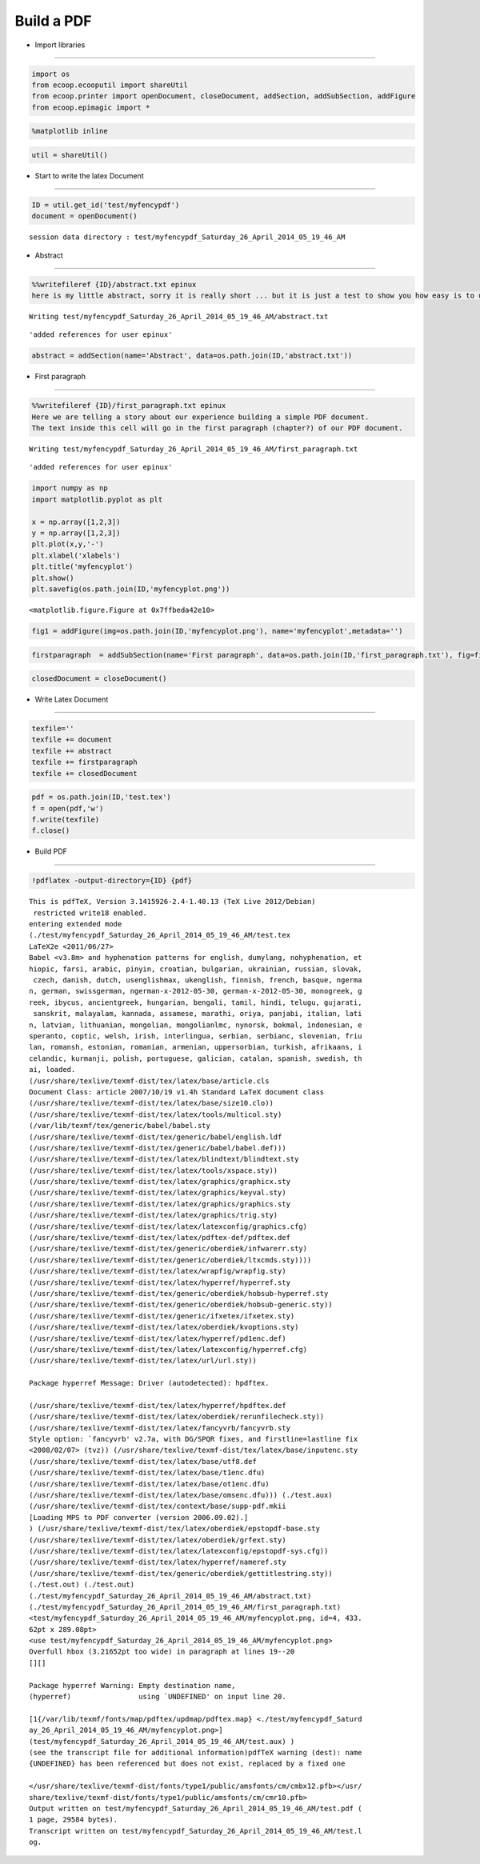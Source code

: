 .. _make_pdf:

Build a PDF
===========

-  Import libraries
~~~~~~~~~~~~~~~~~~~

.. code:: python

    import os
    from ecoop.ecooputil import shareUtil
    from ecoop.printer import openDocument, closeDocument, addSection, addSubSection, addFigure
    from ecoop.epimagic import *
.. code:: python

    %matplotlib inline
.. code:: python

    util = shareUtil()
-  Start to write the latex Document
~~~~~~~~~~~~~~~~~~~~~~~~~~~~~~~~~~~~

.. code:: python

    ID = util.get_id('test/myfencypdf')
    document = openDocument()

.. parsed-literal::

    session data directory : test/myfencypdf_Saturday_26_April_2014_05_19_46_AM


-  Abstract
~~~~~~~~~~~

.. code:: python

    %%writefileref {ID}/abstract.txt epinux
    here is my little abstract, sorry it is really short ... but it is just a test to show you how easy is to use the IPython notebook with LaTex to build a nice PDF document.

.. parsed-literal::

    Writing test/myfencypdf_Saturday_26_April_2014_05_19_46_AM/abstract.txt



.. parsed-literal::

    'added references for user epinux'


.. code:: python

    abstract = addSection(name='Abstract', data=os.path.join(ID,'abstract.txt'))  
-  First paragraph
~~~~~~~~~~~~~~~~~~

.. code:: python

    %%writefileref {ID}/first_paragraph.txt epinux
    Here we are telling a story about our experience building a simple PDF document.
    The text inside this cell will go in the first paragraph (chapter?) of our PDF document.

.. parsed-literal::

    Writing test/myfencypdf_Saturday_26_April_2014_05_19_46_AM/first_paragraph.txt



.. parsed-literal::

    'added references for user epinux'


.. code:: python

    import numpy as np
    import matplotlib.pyplot as plt
    
    x = np.array([1,2,3])
    y = np.array([1,2,3])
    plt.plot(x,y,'-')
    plt.xlabel('xlabels')
    plt.title('myfencyplot')
    plt.show()
    plt.savefig(os.path.join(ID,'myfencyplot.png'))


.. image:: _static/myfency.png



.. parsed-literal::

    <matplotlib.figure.Figure at 0x7ffbeda42e10>


.. code:: python

    fig1 = addFigure(img=os.path.join(ID,'myfencyplot.png'), name='myfencyplot',metadata='')
.. code:: python

    firstparagraph  = addSubSection(name='First paragraph', data=os.path.join(ID,'first_paragraph.txt'), fig=fig1)
.. code:: python

    closedDocument = closeDocument()
-  Write Latex Document
~~~~~~~~~~~~~~~~~~~~~~~

.. code:: python

    texfile=''
    texfile += document
    texfile += abstract
    texfile += firstparagraph
    texfile += closedDocument
.. code:: python

    pdf = os.path.join(ID,'test.tex')
    f = open(pdf,'w')
    f.write(texfile)
    f.close()
-  Build PDF
~~~~~~~~~~~~

.. code:: python

    !pdflatex -output-directory={ID} {pdf}

.. parsed-literal::

    This is pdfTeX, Version 3.1415926-2.4-1.40.13 (TeX Live 2012/Debian)
     restricted \write18 enabled.
    entering extended mode
    (./test/myfencypdf_Saturday_26_April_2014_05_19_46_AM/test.tex
    LaTeX2e <2011/06/27>
    Babel <v3.8m> and hyphenation patterns for english, dumylang, nohyphenation, et
    hiopic, farsi, arabic, pinyin, croatian, bulgarian, ukrainian, russian, slovak,
     czech, danish, dutch, usenglishmax, ukenglish, finnish, french, basque, ngerma
    n, german, swissgerman, ngerman-x-2012-05-30, german-x-2012-05-30, monogreek, g
    reek, ibycus, ancientgreek, hungarian, bengali, tamil, hindi, telugu, gujarati,
     sanskrit, malayalam, kannada, assamese, marathi, oriya, panjabi, italian, lati
    n, latvian, lithuanian, mongolian, mongolianlmc, nynorsk, bokmal, indonesian, e
    speranto, coptic, welsh, irish, interlingua, serbian, serbianc, slovenian, friu
    lan, romansh, estonian, romanian, armenian, uppersorbian, turkish, afrikaans, i
    celandic, kurmanji, polish, portuguese, galician, catalan, spanish, swedish, th
    ai, loaded.
    (/usr/share/texlive/texmf-dist/tex/latex/base/article.cls
    Document Class: article 2007/10/19 v1.4h Standard LaTeX document class
    (/usr/share/texlive/texmf-dist/tex/latex/base/size10.clo))
    (/usr/share/texlive/texmf-dist/tex/latex/tools/multicol.sty)
    (/var/lib/texmf/tex/generic/babel/babel.sty
    (/usr/share/texlive/texmf-dist/tex/generic/babel/english.ldf
    (/usr/share/texlive/texmf-dist/tex/generic/babel/babel.def)))
    (/usr/share/texlive/texmf-dist/tex/latex/blindtext/blindtext.sty
    (/usr/share/texlive/texmf-dist/tex/latex/tools/xspace.sty))
    (/usr/share/texlive/texmf-dist/tex/latex/graphics/graphicx.sty
    (/usr/share/texlive/texmf-dist/tex/latex/graphics/keyval.sty)
    (/usr/share/texlive/texmf-dist/tex/latex/graphics/graphics.sty
    (/usr/share/texlive/texmf-dist/tex/latex/graphics/trig.sty)
    (/usr/share/texlive/texmf-dist/tex/latex/latexconfig/graphics.cfg)
    (/usr/share/texlive/texmf-dist/tex/latex/pdftex-def/pdftex.def
    (/usr/share/texlive/texmf-dist/tex/generic/oberdiek/infwarerr.sty)
    (/usr/share/texlive/texmf-dist/tex/generic/oberdiek/ltxcmds.sty))))
    (/usr/share/texlive/texmf-dist/tex/latex/wrapfig/wrapfig.sty)
    (/usr/share/texlive/texmf-dist/tex/latex/hyperref/hyperref.sty
    (/usr/share/texlive/texmf-dist/tex/generic/oberdiek/hobsub-hyperref.sty
    (/usr/share/texlive/texmf-dist/tex/generic/oberdiek/hobsub-generic.sty))
    (/usr/share/texlive/texmf-dist/tex/generic/ifxetex/ifxetex.sty)
    (/usr/share/texlive/texmf-dist/tex/latex/oberdiek/kvoptions.sty)
    (/usr/share/texlive/texmf-dist/tex/latex/hyperref/pd1enc.def)
    (/usr/share/texlive/texmf-dist/tex/latex/latexconfig/hyperref.cfg)
    (/usr/share/texlive/texmf-dist/tex/latex/url/url.sty))
    
    Package hyperref Message: Driver (autodetected): hpdftex.
    
    (/usr/share/texlive/texmf-dist/tex/latex/hyperref/hpdftex.def
    (/usr/share/texlive/texmf-dist/tex/latex/oberdiek/rerunfilecheck.sty))
    (/usr/share/texlive/texmf-dist/tex/latex/fancyvrb/fancyvrb.sty
    Style option: `fancyvrb' v2.7a, with DG/SPQR fixes, and firstline=lastline fix 
    <2008/02/07> (tvz)) (/usr/share/texlive/texmf-dist/tex/latex/base/inputenc.sty
    (/usr/share/texlive/texmf-dist/tex/latex/base/utf8.def
    (/usr/share/texlive/texmf-dist/tex/latex/base/t1enc.dfu)
    (/usr/share/texlive/texmf-dist/tex/latex/base/ot1enc.dfu)
    (/usr/share/texlive/texmf-dist/tex/latex/base/omsenc.dfu))) (./test.aux)
    (/usr/share/texlive/texmf-dist/tex/context/base/supp-pdf.mkii
    [Loading MPS to PDF converter (version 2006.09.02).]
    ) (/usr/share/texlive/texmf-dist/tex/latex/oberdiek/epstopdf-base.sty
    (/usr/share/texlive/texmf-dist/tex/latex/oberdiek/grfext.sty)
    (/usr/share/texlive/texmf-dist/tex/latex/latexconfig/epstopdf-sys.cfg))
    (/usr/share/texlive/texmf-dist/tex/latex/hyperref/nameref.sty
    (/usr/share/texlive/texmf-dist/tex/generic/oberdiek/gettitlestring.sty))
    (./test.out) (./test.out)
    (./test/myfencypdf_Saturday_26_April_2014_05_19_46_AM/abstract.txt)
    (./test/myfencypdf_Saturday_26_April_2014_05_19_46_AM/first_paragraph.txt)
    <test/myfencypdf_Saturday_26_April_2014_05_19_46_AM/myfencyplot.png, id=4, 433.
    62pt x 289.08pt>
    <use test/myfencypdf_Saturday_26_April_2014_05_19_46_AM/myfencyplot.png>
    Overfull \hbox (3.21652pt too wide) in paragraph at lines 19--20
    [][] 
    
    Package hyperref Warning: Empty destination name,
    (hyperref)                using `UNDEFINED' on input line 20.
    
    [1{/var/lib/texmf/fonts/map/pdftex/updmap/pdftex.map} <./test/myfencypdf_Saturd
    ay_26_April_2014_05_19_46_AM/myfencyplot.png>]
    (test/myfencypdf_Saturday_26_April_2014_05_19_46_AM/test.aux) )
    (see the transcript file for additional information)pdfTeX warning (dest): name
    {UNDEFINED} has been referenced but does not exist, replaced by a fixed one
    
    </usr/share/texlive/texmf-dist/fonts/type1/public/amsfonts/cm/cmbx12.pfb></usr/
    share/texlive/texmf-dist/fonts/type1/public/amsfonts/cm/cmr10.pfb>
    Output written on test/myfencypdf_Saturday_26_April_2014_05_19_46_AM/test.pdf (
    1 page, 29584 bytes).
    Transcript written on test/myfencypdf_Saturday_26_April_2014_05_19_46_AM/test.l
    og.


